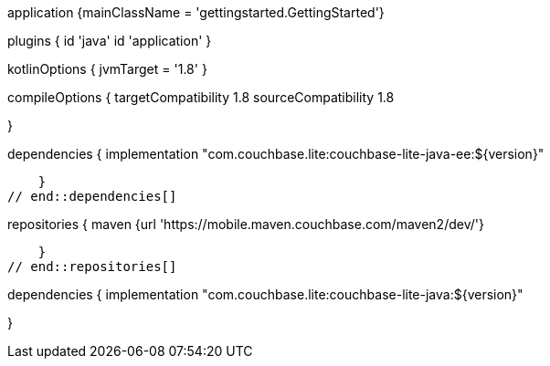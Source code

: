 
:packageNm: couchbase-lite-java
// tag::allContent[]

// Define the main class for the application.
application {mainClassName = 'gettingstarted.GettingStarted'}

plugins {
    id 'java'
    id 'application'
}

// tag::compileOptions[]
// Required only if your project has some Kotlin source code
kotlinOptions { jvmTarget = '1.8' }

// Set minimum JVM level to ensure availability of, for example, lambda expressions
compileOptions {
    targetCompatibility 1.8
    sourceCompatibility 1.8

//   ... other section content as required by user
} 
// end::compileOptions[]

// tag::dependencies[]
dependencies {
    implementation "com.couchbase.lite:couchbase-lite-java-ee:${version}"

//   ... other section content as required by user
    }
// end::dependencies[]

// tag::repositories[]
repositories {
    maven {url 'https://mobile.maven.couchbase.com/maven2/dev/'}

//   ... other section content as required by user
    }
// end::repositories[]

// end::allContent[]

// tag::dependenciesCE[]
dependencies {
    implementation "com.couchbase.lite:couchbase-lite-java:${version}"

//   ... other section content as required by user
}
// end::dependenciesCE[]

